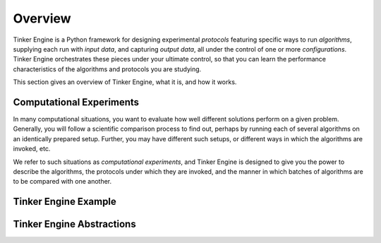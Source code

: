 .. _overview:

========
Overview
========

Tinker Engine is a Python framework for designing experimental *protocols*
featuring specific ways to run *algorithms*, supplying each run with *input
data*, and capturing *output data*, all under the control of one or more
*configurations*. Tinker Engine orchestrates these pieces under your ultimate
control, so that you can learn the performance characteristics of the algorithms
and protocols you are studying.

This section gives an overview of Tinker Engine, what it is, and how it works.

Computational Experiments
-------------------------

In many computational situations, you want to evaluate how well different
solutions perform on a given problem. Generally, you will follow a scientific
comparison process to find out, perhaps by running each of several algorithms on
an identically prepared setup. Further, you may have different such setups, or
different ways in which the algorithms are invoked, etc.

We refer to such situations as *computational experiments*, and Tinker Engine is
designed to give you the power to describe the algorithms, the protocols under
which they are invoked, and the manner in which batches of algorithms are to be
compared with one another.

Tinker Engine Example
---------------------

Tinker Engine Abstractions
--------------------------
